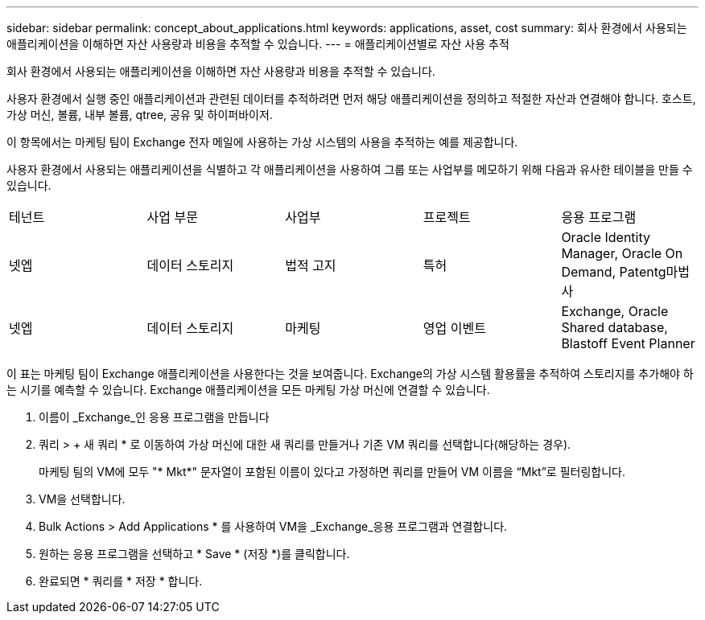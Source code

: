 ---
sidebar: sidebar 
permalink: concept_about_applications.html 
keywords: applications, asset, cost 
summary: 회사 환경에서 사용되는 애플리케이션을 이해하면 자산 사용량과 비용을 추적할 수 있습니다. 
---
= 애플리케이션별로 자산 사용 추적


[role="lead"]
회사 환경에서 사용되는 애플리케이션을 이해하면 자산 사용량과 비용을 추적할 수 있습니다.

사용자 환경에서 실행 중인 애플리케이션과 관련된 데이터를 추적하려면 먼저 해당 애플리케이션을 정의하고 적절한 자산과 연결해야 합니다. 호스트, 가상 머신, 볼륨, 내부 볼륨, qtree, 공유 및 하이퍼바이저.

이 항목에서는 마케팅 팀이 Exchange 전자 메일에 사용하는 가상 시스템의 사용을 추적하는 예를 제공합니다.

사용자 환경에서 사용되는 애플리케이션을 식별하고 각 애플리케이션을 사용하여 그룹 또는 사업부를 메모하기 위해 다음과 유사한 테이블을 만들 수 있습니다.

[cols="5*"]
|===


| 테넌트 | 사업 부문 | 사업부 | 프로젝트 | 응용 프로그램 


| 넷엡 | 데이터 스토리지 | 법적 고지 | 특허 | Oracle Identity Manager, Oracle On Demand, Patentg마법사 


| 넷엡 | 데이터 스토리지 | 마케팅 | 영업 이벤트 | Exchange, Oracle Shared database, Blastoff Event Planner 
|===
이 표는 마케팅 팀이 Exchange 애플리케이션을 사용한다는 것을 보여줍니다. Exchange의 가상 시스템 활용률을 추적하여 스토리지를 추가해야 하는 시기를 예측할 수 있습니다. Exchange 애플리케이션을 모든 마케팅 가상 머신에 연결할 수 있습니다.

. 이름이 _Exchange_인 응용 프로그램을 만듭니다
. 쿼리 > + 새 쿼리 * 로 이동하여 가상 머신에 대한 새 쿼리를 만들거나 기존 VM 쿼리를 선택합니다(해당하는 경우).
+
마케팅 팀의 VM에 모두 "* Mkt*" 문자열이 포함된 이름이 있다고 가정하면 쿼리를 만들어 VM 이름을 “Mkt”로 필터링합니다.

. VM을 선택합니다.
. Bulk Actions > Add Applications * 를 사용하여 VM을 _Exchange_응용 프로그램과 연결합니다.
. 원하는 응용 프로그램을 선택하고 * Save * (저장 *)를 클릭합니다.
. 완료되면 * 쿼리를 * 저장 * 합니다.

